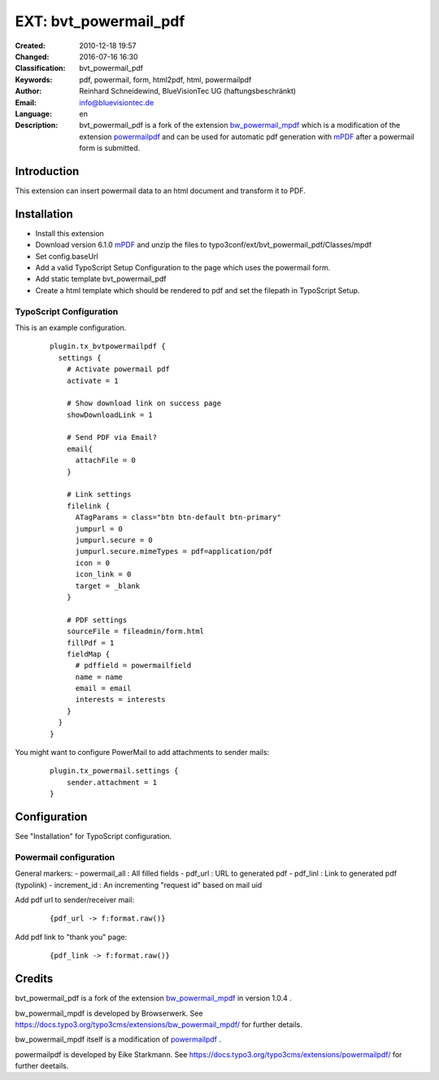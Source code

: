 .. ==================================================
.. FOR YOUR INFORMATION
.. --------------------------------------------------
.. -*- coding: utf-8 -*- with BOM.

.. ==================================================
.. DEFINE SOME TEXTROLES
.. --------------------------------------------------
.. role::   underline
.. role::   typoscript(code)
.. role::   ts(typoscript)
   :class:  typoscript
.. role::   php(code)

=================================
EXT: bvt_powermail_pdf
=================================

:Created:
      2010-12-18 19:57

:Changed:
      2016-07-16 16:30

:Classification:
      bvt_powermail_pdf

:Keywords:
      pdf, powermail, form, html2pdf, html, powermailpdf

:Author:
      Reinhard Schneidewind, BlueVisionTec UG (haftungsbeschränkt)

:Email:
      info@bluevisiontec.de

:Language:
      en

:Description:
	bvt_powermail_pdf is a fork of the extension `bw_powermail_mpdf <https://typo3.org/extensions/repository/view/bw_powermail_mpdf/>`_ which is a modification of the extension `powermailpdf <https://typo3.org/extensions/repository/view/powermailpdf/>`_ and can be used for automatic pdf generation with `mPDF <http://www.mpdf1.com/mpdf/index.php>`_ after a powermail form is submitted.


Introduction
-------------------------------------------------------------

This extension can insert powermail data to an html document and transform it to PDF.


Installation
-------------------------------------------------------------

- Install this extension
- Download version 6.1.0 `mPDF <https://github.com/mpdf/mpdf/releases>`_ and unzip the files to typo3conf/ext/bvt_powermail_pdf/Classes/mpdf
- Set config.baseUrl
- Add a valid TypoScript Setup Configuration to the page which uses the powermail form.
- Add static template bvt_powermail_pdf
- Create a html template which should be rendered to pdf and set the filepath in TypoScript Setup.

TypoScript Configuration
"""""""""""""""""""""""""
This is an example configuration.
   ::

      plugin.tx_bvtpowermailpdf {
        settings {
          # Activate powermail pdf
          activate = 1

          # Show download link on success page
          showDownloadLink = 1

          # Send PDF via Email?
          email{
            attachFile = 0
          }

          # Link settings
          filelink {
            ATagParams = class="btn btn-default btn-primary"
            jumpurl = 0
            jumpurl.secure = 0
            jumpurl.secure.mimeTypes = pdf=application/pdf
            icon = 0
            icon_link = 0
            target = _blank
          }

          # PDF settings
          sourceFile = fileadmin/form.html
          fillPdf = 1
          fieldMap {
            # pdffield = powermailfield
            name = name
            email = email
            interests = interests
          }
        }
      }
      
You might want to configure PowerMail to add attachments to sender mails:

  ::
  
    plugin.tx_powermail.settings {
        sender.attachment = 1
    }

    
Configuration
-------------------------------------------------------------    

See "Installation" for TypoScript configuration.

Powermail configuration
"""""""""""""""""""""""""
    
General markers:
- powermail_all : All filled fields
- pdf_url : URL to generated pdf
- pdf_linl : Link to generated pdf (typolink)
- increment_id : An incrementing "request id" based on mail uid

Add pdf url to sender/receiver mail:
    ::
    
    {pdf_url -> f:format.raw()}
    
Add pdf link to "thank you" page:
    ::
    
    {pdf_link -> f:format.raw()}
    
Credits
-------------------------------------------------------------

bvt_powermail_pdf is a fork of the extension `bw_powermail_mpdf <https://typo3.org/extensions/repository/view/bw_powermail_mpdf/>`_ in version 1.0.4 .

bw_powermail_mpdf is developed by Browserwerk. See https://docs.typo3.org/typo3cms/extensions/bw_powermail_mpdf/ for further details.

bw_powermail_mpdf itself is a modification of `powermailpdf <https://typo3.org/extensions/repository/view/powermailpdf/>`_ .

powermailpdf is developed by Eike Starkmann. See https://docs.typo3.org/typo3cms/extensions/powermailpdf/ for further deetails.